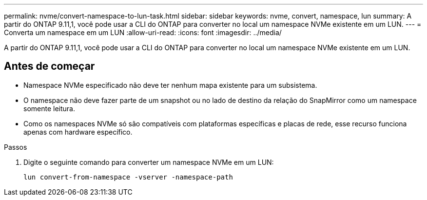 ---
permalink: nvme/convert-namespace-to-lun-task.html 
sidebar: sidebar 
keywords: nvme, convert, namespace, lun 
summary: A partir do ONTAP 9.11,1, você pode usar a CLI do ONTAP para converter no local um namespace NVMe existente em um LUN. 
---
= Converta um namespace em um LUN
:allow-uri-read: 
:icons: font
:imagesdir: ../media/


[role="lead"]
A partir do ONTAP 9.11,1, você pode usar a CLI do ONTAP para converter no local um namespace NVMe existente em um LUN.



== Antes de começar

* Namespace NVMe especificado não deve ter nenhum mapa existente para um subsistema.
* O namespace não deve fazer parte de um snapshot ou no lado de destino da relação do SnapMirror como um namespace somente leitura.
* Como os namespaces NVMe só são compatíveis com plataformas específicas e placas de rede, esse recurso funciona apenas com hardware específico.


.Passos
. Digite o seguinte comando para converter um namespace NVMe em um LUN:
+
`lun convert-from-namespace -vserver -namespace-path`


